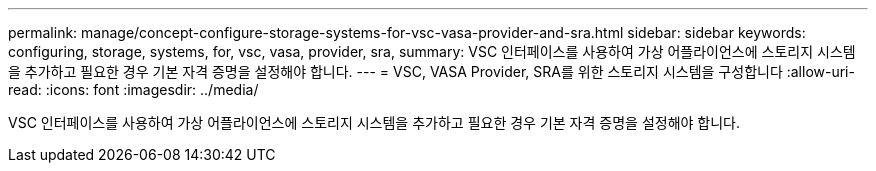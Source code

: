 ---
permalink: manage/concept-configure-storage-systems-for-vsc-vasa-provider-and-sra.html 
sidebar: sidebar 
keywords: configuring, storage, systems, for, vsc, vasa, provider, sra, 
summary: VSC 인터페이스를 사용하여 가상 어플라이언스에 스토리지 시스템을 추가하고 필요한 경우 기본 자격 증명을 설정해야 합니다. 
---
= VSC, VASA Provider, SRA를 위한 스토리지 시스템을 구성합니다
:allow-uri-read: 
:icons: font
:imagesdir: ../media/


[role="lead"]
VSC 인터페이스를 사용하여 가상 어플라이언스에 스토리지 시스템을 추가하고 필요한 경우 기본 자격 증명을 설정해야 합니다.
